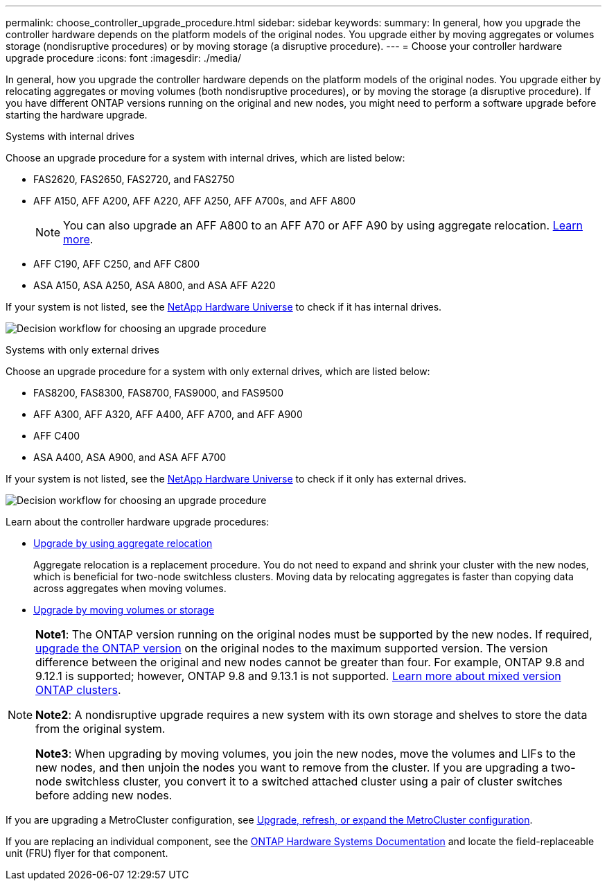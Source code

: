 ---
permalink: choose_controller_upgrade_procedure.html
sidebar: sidebar
keywords: 
summary: In general, how you upgrade the controller hardware depends on the platform models of the original nodes. You upgrade either by moving aggregates or volumes storage (nondisruptive procedures) or by moving storage (a disruptive procedure).
---
= Choose your controller hardware upgrade procedure
:icons: font
:imagesdir: ./media/

[.lead]
In general, how you upgrade the controller hardware depends on the platform models of the original nodes. You upgrade either by relocating aggregates or moving volumes (both nondisruptive procedures), or by moving the storage (a disruptive procedure). If you have different ONTAP versions running on the original and new nodes, you might need to perform a software upgrade before starting the hardware upgrade.

[role="tabbed-block"]
====
.Systems with internal drives
--
Choose an upgrade procedure for a system with internal drives, which are listed below:

* FAS2620, FAS2650, FAS2720, and FAS2750 
* AFF A150, AFF A200, AFF A220, AFF A250, AFF A700s, and AFF A800
+
NOTE: You can also upgrade an AFF A800 to an AFF A70 or AFF A90 by using aggregate relocation. link:https://docs.netapp.com/us-en/ontap-systems-upgrade/upgrade-arl-auto-app-9151/index.html[Learn more].
* AFF C190, AFF C250, and AFF C800
* ASA A150, ASA A250, ASA A800, and ASA AFF A220

If your system is not listed, see the https://hwu.netapp.com[NetApp Hardware Universe^] to check if it has internal drives. 

image:workflow_internal_drives.png[Decision workflow for choosing an upgrade procedure]

--

.Systems with only external drives
--
Choose an upgrade procedure for a system with only external drives, which are listed below:

* FAS8200, FAS8300, FAS8700, FAS9000, and FAS9500
* AFF A300, AFF A320, AFF A400, AFF A700, and AFF A900
* AFF C400 
* ASA A400, ASA A900, and ASA AFF A700

If your system is not listed, see the https://hwu.netapp.com[NetApp Hardware Universe^] to check if it only has external drives.

image:workflow_external_drives.png[Decision workflow for choosing an upgrade procedure]
--
====

Learn about the controller hardware upgrade procedures:

* link:upgrade-arl/index.html[Upgrade by using aggregate relocation]
+
Aggregate relocation is a replacement procedure. You do not need to expand and shrink your cluster with the new nodes, which is beneficial for two-node switchless clusters. Moving data by relocating aggregates is faster than copying data across aggregates when moving volumes.

* link:upgrade/upgrade-decide-to-use-this-guide.html[Upgrade by moving volumes or storage]


[NOTE]
====
*Note1*: The ONTAP version running on the original nodes must be supported by the new nodes. If required, link:https://docs.netapp.com/us-en/ontap/upgrade/prepare.html[upgrade the ONTAP version^] on the original nodes to the maximum supported version. The version difference between the original and new nodes cannot be greater than four. For example, ONTAP 9.8 and 9.12.1 is supported; however, ONTAP 9.8 and 9.13.1 is not supported. https://docs.netapp.com/us-en/ontap/upgrade/concept_mixed_version_requirements.html[Learn more about mixed version ONTAP clusters^].

*Note2*: A nondisruptive upgrade requires a new system with its own storage and shelves to store the data from the original system. 

*Note3*: When upgrading by moving volumes, you join the new nodes, move the volumes and LIFs to the new nodes, and then unjoin the nodes you want to remove from the cluster. If you are upgrading a two-node switchless cluster, you convert it to a switched attached cluster using a pair of cluster switches before adding new nodes.
====

If you are upgrading a MetroCluster configuration, see https://docs.netapp.com/us-en/ontap-metrocluster/upgrade/concept_choosing_an_upgrade_method_mcc.html[Upgrade, refresh, or expand the MetroCluster configuration^].

If you are replacing an individual component, see the https://docs.netapp.com/us-en/ontap-systems/index.html[ONTAP Hardware Systems Documentation^] and locate the field-replaceable unit (FRU) flyer for that component.

// 2023 NOV 16, BURT 1552664